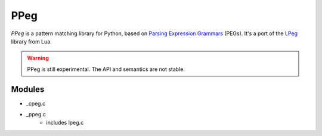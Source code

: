 ====
PPeg
====

*PPeg* is a pattern matching library for Python, based on
`Parsing Expression Grammars`_ (PEGs).
It's a port of the `LPeg`_ library from Lua.

.. warning::
    PPeg is still experimental. The API and semantics are not stable.

.. _Parsing Expression Grammars: https://en.wikipedia.org/wiki/Parsing_expression_grammar
.. _LPeg: http://www.inf.puc-rio.br/~roberto/lpeg/

Modules
=======

- _cpeg.c
- _ppeg.c
    - includes lpeg.c
